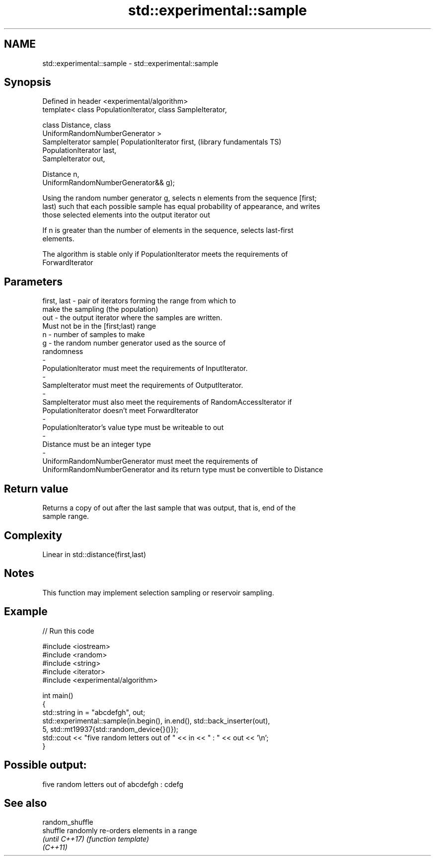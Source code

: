 .TH std::experimental::sample 3 "Nov 25 2015" "2.1 | http://cppreference.com" "C++ Standard Libary"
.SH NAME
std::experimental::sample \- std::experimental::sample

.SH Synopsis
   Defined in header <experimental/algorithm>
   template< class PopulationIterator, class SampleIterator,

             class Distance, class
   UniformRandomNumberGenerator >
   SampleIterator sample( PopulationIterator first,           (library fundamentals TS)
   PopulationIterator last,
                          SampleIterator out,

                          Distance n,
   UniformRandomNumberGenerator&& g);

   Using the random number generator g, selects n elements from the sequence [first;
   last) such that each possible sample has equal probability of appearance, and writes
   those selected elements into the output iterator out

   If n is greater than the number of elements in the sequence, selects last-first
   elements.

   The algorithm is stable only if PopulationIterator meets the requirements of
   ForwardIterator

.SH Parameters

   first, last          -         pair of iterators forming the range from which to
                                  make the sampling (the population)
   out                  -         the output iterator where the samples are written.
                                  Must not be in the [first;last) range
   n                    -         number of samples to make
   g                    -         the random number generator used as the source of
                                  randomness
   -
   PopulationIterator must meet the requirements of InputIterator.
   -
   SampleIterator must meet the requirements of OutputIterator.
   -
   SampleIterator must also meet the requirements of RandomAccessIterator if
   PopulationIterator doesn't meet ForwardIterator
   -
   PopulationIterator's value type must be writeable to out
   -
   Distance must be an integer type
   -
   UniformRandomNumberGenerator must meet the requirements of
   UniformRandomNumberGenerator and its return type must be convertible to Distance

.SH Return value

   Returns a copy of out after the last sample that was output, that is, end of the
   sample range.

.SH Complexity

   Linear in std::distance(first,last)

.SH Notes

   This function may implement selection sampling or reservoir sampling.

.SH Example

   
// Run this code

 #include <iostream>
 #include <random>
 #include <string>
 #include <iterator>
 #include <experimental/algorithm>
  
 int main()
 {
     std::string in = "abcdefgh", out;
     std::experimental::sample(in.begin(), in.end(), std::back_inserter(out),
                               5, std::mt19937{std::random_device{}()});
     std::cout << "five random letters out of " << in << " : " << out << '\\n';
 }

.SH Possible output:

 five random letters out of abcdefgh : cdefg

.SH See also

   random_shuffle
   shuffle        randomly re-orders elements in a range
   \fI(until C++17)\fP  \fI(function template)\fP 
   \fI(C++11)\fP
